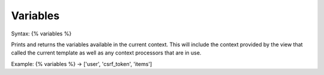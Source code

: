 .. _variables:

=========
Variables
=========

Syntax: {% variables %}

Prints and returns the variables available in the current context. This will include the context provided by the view that called the current template as well as any context processors that are in use.

Example: {% variables %} -> ['user', 'csrf_token', 'items']
